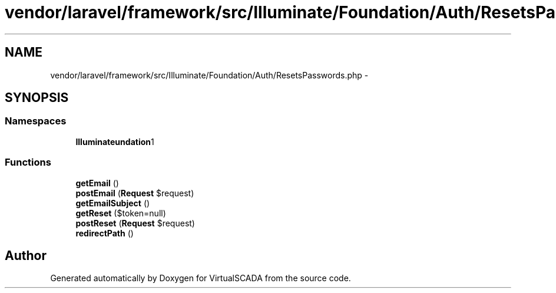 .TH "vendor/laravel/framework/src/Illuminate/Foundation/Auth/ResetsPasswords.php" 3 "Tue Apr 14 2015" "Version 1.0" "VirtualSCADA" \" -*- nroff -*-
.ad l
.nh
.SH NAME
vendor/laravel/framework/src/Illuminate/Foundation/Auth/ResetsPasswords.php \- 
.SH SYNOPSIS
.br
.PP
.SS "Namespaces"

.in +1c
.ti -1c
.RI " \fBIlluminate\\Foundation\\Auth\fP"
.br
.in -1c
.SS "Functions"

.in +1c
.ti -1c
.RI "\fBgetEmail\fP ()"
.br
.ti -1c
.RI "\fBpostEmail\fP (\fBRequest\fP $request)"
.br
.ti -1c
.RI "\fBgetEmailSubject\fP ()"
.br
.ti -1c
.RI "\fBgetReset\fP ($token=null)"
.br
.ti -1c
.RI "\fBpostReset\fP (\fBRequest\fP $request)"
.br
.ti -1c
.RI "\fBredirectPath\fP ()"
.br
.in -1c
.SH "Author"
.PP 
Generated automatically by Doxygen for VirtualSCADA from the source code\&.
